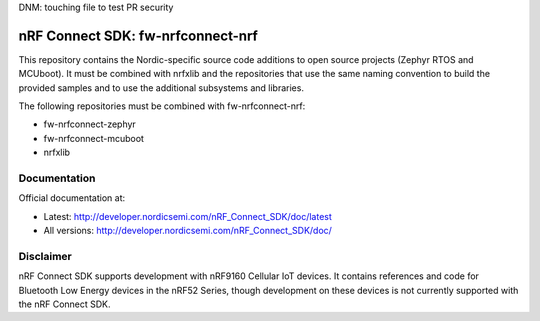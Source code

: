 DNM:  touching file to test PR security

nRF Connect SDK: fw-nrfconnect-nrf
##################################

This repository contains the Nordic-specific source code additions to open
source projects (Zephyr RTOS and MCUboot).
It must be combined with nrfxlib and the repositories that use the same
naming convention to build the provided samples and to use the additional
subsystems and libraries.

The following repositories must be combined with fw-nrfconnect-nrf:

* fw-nrfconnect-zephyr
* fw-nrfconnect-mcuboot
* nrfxlib

Documentation
*************

Official documentation at:

* Latest: http://developer.nordicsemi.com/nRF_Connect_SDK/doc/latest
* All versions: http://developer.nordicsemi.com/nRF_Connect_SDK/doc/

Disclaimer
**********

nRF Connect SDK supports development with nRF9160 Cellular IoT devices.
It contains references and code for Bluetooth Low Energy devices in the
nRF52 Series, though development on these devices is not currently supported
with the nRF Connect SDK.
